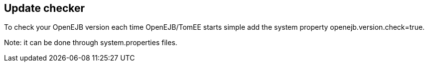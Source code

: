 :index-group: Unrevised
:jbake-type: page
:jbake-status: published
:jbake-title: Checking Your OpenEJB Version


== Update checker

To check your OpenEJB version each time OpenEJB/TomEE starts simple add
the system property openejb.version.check=true.

Note: it can be done through system.properties files.
